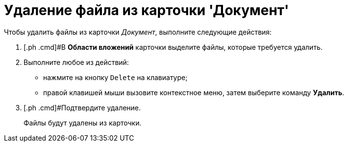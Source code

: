 = Удаление файла из карточки 'Документ'

Чтобы удалить файлы из карточки _Документ_, выполните следующие действия:

. [.ph .cmd]#В [.keyword .wintitle]*Области вложений* карточки выделите файлы, которые требуется удалить.
. [.ph .cmd]#Выполните любое из действий:#
* нажмите на кнопку [.kbd .ph .userinput]`Delete` на клавиатуре;
* правой клавишей мыши вызовите контекстное меню, затем выберите команду [.ph .uicontrol]*Удалить*.
. [.ph .cmd]#Подтвердите удаление.
+
Файлы будут удалены из карточки.


